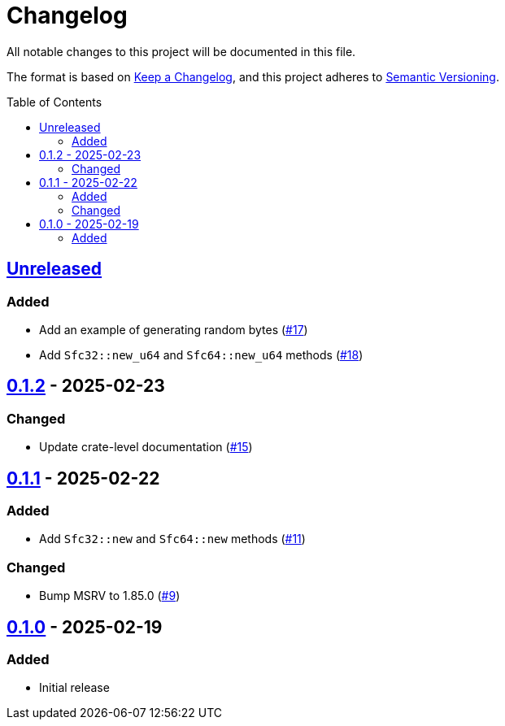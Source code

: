 // SPDX-FileCopyrightText: 2025 Shun Sakai
//
// SPDX-License-Identifier: Apache-2.0 OR MIT

= Changelog
:toc: preamble
:project-url: https://github.com/sorairolake/sfc-rs
:compare-url: {project-url}/compare
:issue-url: {project-url}/issues
:pull-request-url: {project-url}/pull

All notable changes to this project will be documented in this file.

The format is based on https://keepachangelog.com/[Keep a Changelog], and this
project adheres to https://semver.org/[Semantic Versioning].

== {compare-url}/v0.1.2\...HEAD[Unreleased]

=== Added

* Add an example of generating random bytes ({pull-request-url}/17[#17])
* Add `Sfc32::new_u64` and `Sfc64::new_u64` methods ({pull-request-url}/18[#18])

== {compare-url}/v0.1.1\...v0.1.2[0.1.2] - 2025-02-23

=== Changed

* Update crate-level documentation ({pull-request-url}/15[#15])

== {compare-url}/v0.1.0\...v0.1.1[0.1.1] - 2025-02-22

=== Added

* Add `Sfc32::new` and `Sfc64::new` methods ({pull-request-url}/11[#11])

=== Changed

* Bump MSRV to 1.85.0 ({pull-request-url}/9[#9])

== {project-url}/releases/tag/v0.1.0[0.1.0] - 2025-02-19

=== Added

* Initial release
